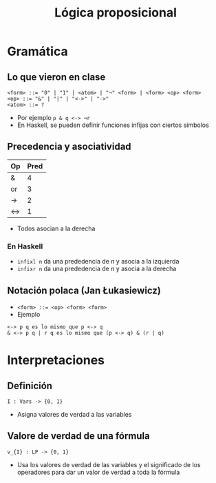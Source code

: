 #+title: Lógica proposicional

* Gramática
** Lo que vieron en clase

#+begin_src
<form> ::= "0" | "1" | <atom> | "¬" <form> | <form> <op> <form>
<op> ::= "&" | "|" | "<->" | "->"
<atom> ::= ?
#+end_src

+ Por ejemplo ~p & q <-> ¬r~
+ En Haskell, se pueden definir funciones infijas con ciertos símbolos

** Precedencia y asociatividad

| Op  | Pred |
|-----+------|
| &   |    4 |
| or  |    3 |
| ->  |    2 |
| <-> |    1 |

+ Todos asocian a la derecha

*** En Haskell
+ ~infixl n~ da una prededencia de $n$ y asocia a la izquierda
+ ~infixr n~ da una prededencia de $n$ y asocia a la derecha

** Notación polaca (Jan Łukasiewicz)
+ ~<form> ::= <op> <form> <form>~
+ Ejemplo
#+begin_example
<-> p q es lo mismo que p <-> q
& <-> p q | r q es lo mismo que (p <-> q) & (r | q)
#+end_example

* Interpretaciones
** Definición
#+begin_example
I : Vars -> {0, 1}
#+end_example

+ Asigna valores de verdad a las variables

** Valore de verdad de una fórmula

#+begin_example
v_{I} : LP -> {0, 1}
#+end_example
+ Usa los valores de verdad de las variables y el significado de los operadores para dar un valor de verdad a toda la fórmula
